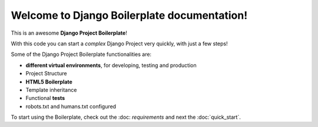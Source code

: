 Welcome to Django Boilerplate documentation!
=========================================

This is an awesome **Django Project Boilerplate**!

With this code you can start a *complex* Django Project
very quickly, with just a few steps!

Some of the Django Project Boilerplate functionalities are:

- **different virtual environments**, for developing, testing and production
- Project Structure
- **HTML5 Boilerplate**
- Template inheritance
- Functional **tests**
- robots.txt and humans.txt configured

To start using the Boilerplate, check out the :doc: `requirements`
and next the :doc:`quick_start`.
